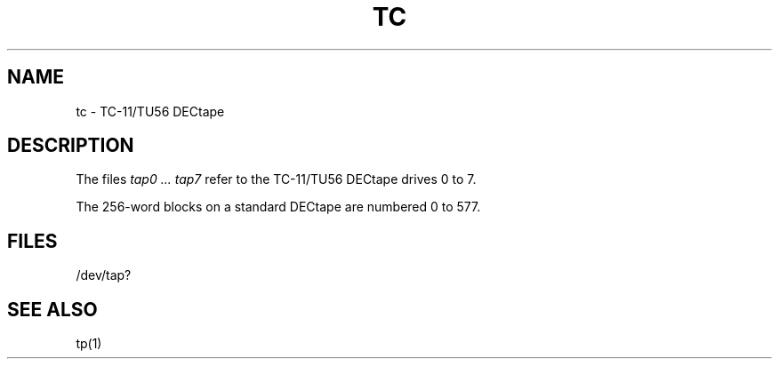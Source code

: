 .TH TC 4 
.SH NAME
tc \- TC-11/TU56 DECtape
.SH DESCRIPTION
The files
.I "tap0 ... tap7"
refer to the
TC-11/TU56 DECtape drives 0 to 7.
.PP
The 256-word blocks on a standard DECtape are numbered 0 to 577.
.SH FILES
/dev/tap?
.SH "SEE ALSO"
tp(1)
